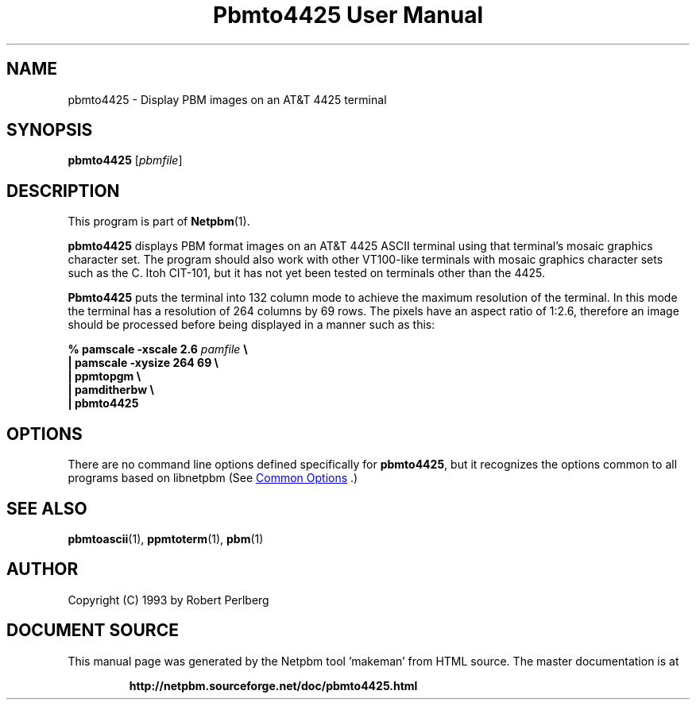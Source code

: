 \
.\" This man page was generated by the Netpbm tool 'makeman' from HTML source.
.\" Do not hand-hack it!  If you have bug fixes or improvements, please find
.\" the corresponding HTML page on the Netpbm website, generate a patch
.\" against that, and send it to the Netpbm maintainer.
.TH "Pbmto4425 User Manual" 1 "1994" "netpbm documentation"

.SH NAME

pbmto4425 - Display PBM images on an AT&T 4425 terminal

.UN synopsis
.SH SYNOPSIS

\fBpbmto4425\fP
[\fIpbmfile\fP]

.UN description
.SH DESCRIPTION
.PP
This program is part of
.BR "Netpbm" (1)\c
\&.
.PP
\fBpbmto4425\fP displays PBM format images on an AT&T 4425 ASCII
terminal using that terminal's mosaic graphics character set.  The
program should also work with other VT100-like terminals with mosaic
graphics character sets such as the C. Itoh CIT-101, but it has not
yet been tested on terminals other than the 4425.
.PP
\fBPbmto4425\fP puts the terminal into 132 column mode to achieve
the maximum resolution of the terminal.  In this mode the terminal has
a resolution of 264 columns by 69 rows.  The pixels have an aspect
ratio of 1:2.6, therefore an image should be processed before being
displayed in a manner such as this:

.nf
\fB% pamscale -xscale 2.6 \fP\fIpamfile\fP \fB\e
    | pamscale -xysize 264 69 \e
    | ppmtopgm \e
    | pamditherbw \e
    | pbmto4425\fP

.fi

.UN options
.SH OPTIONS
.PP
There are no command line options defined specifically
for \fBpbmto4425\fP, but it recognizes the options common to all
programs based on libnetpbm (See 
.UR index.html#commonoptions
 Common Options
.UE
\&.)

.UN seealso
.SH SEE ALSO
.BR "pbmtoascii" (1)\c
\&,
.BR "ppmtoterm" (1)\c
\&,
.BR "pbm" (1)\c
\&

.UN author
.SH AUTHOR

Copyright (C) 1993 by Robert Perlberg
.SH DOCUMENT SOURCE
This manual page was generated by the Netpbm tool 'makeman' from HTML
source.  The master documentation is at
.IP
.B http://netpbm.sourceforge.net/doc/pbmto4425.html
.PP